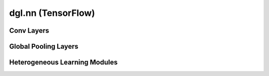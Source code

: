 .. _apinn-tensorflow:

dgl.nn (TensorFlow)
================

Conv Layers
----------------------------------------

.. autosummary::
    :toctree: ../../generated/
    :nosignatures:
    :template: classtemplate.rst

    ~dgl.nn.tensorflow.conv.GraphConv
    ~dgl.nn.tensorflow.conv.RelGraphConv
    ~dgl.nn.tensorflow.conv.GATConv
    ~dgl.nn.tensorflow.conv.SAGEConv
    ~dgl.nn.tensorflow.conv.ChebConv
    ~dgl.nn.tensorflow.conv.SGConv
    ~dgl.nn.tensorflow.conv.APPNPConv
    ~dgl.nn.tensorflow.conv.GINConv

Global Pooling Layers
----------------------------------------

.. autosummary::
    :toctree: ../../generated/
    :nosignatures:
    :template: classtemplate.rst

    ~dgl.nn.tensorflow.glob.SumPooling
    ~dgl.nn.tensorflow.glob.AvgPooling
    ~dgl.nn.tensorflow.glob.MaxPooling
    ~dgl.nn.tensorflow.glob.SortPooling
    ~dgl.nn.tensorflow.glob.GlobalAttentionPooling

Heterogeneous Learning Modules
----------------------------------------

.. autosummary::
    :toctree: ../../generated/
    :nosignatures:
    :template: classtemplate.rst

    ~dgl.nn.tensorflow.hetero.HeteroGraphConv
